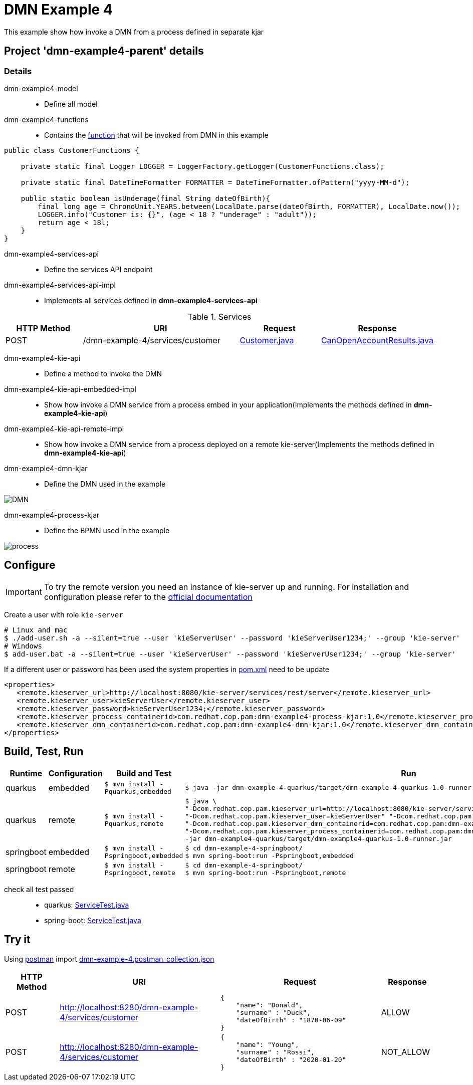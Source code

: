 = DMN Example 4

This example show how invoke a DMN from a process defined in separate kjar

== Project 'dmn-example4-parent' details

=== Details

dmn-example4-model::
* Define all model
dmn-example4-functions::
* Contains the xref:dmn-example4-parent/dmn-example4-functions/src/main/java/com/redhat/cop/pam/example4/CustomerFunctions.java[function] that will be invoked from DMN in this example
```java
public class CustomerFunctions {

    private static final Logger LOGGER = LoggerFactory.getLogger(CustomerFunctions.class);

    private static final DateTimeFormatter FORMATTER = DateTimeFormatter.ofPattern("yyyy-MM-d");

    public static boolean isUnderage(final String dateOfBirth){
        final long age = ChronoUnit.YEARS.between(LocalDate.parse(dateOfBirth, FORMATTER), LocalDate.now());
        LOGGER.info("Customer is: {}", (age < 18 ? "underage" : "adult"));
        return age < 18l;
    }
}
```

dmn-example4-services-api::
* Define the services API endpoint
dmn-example4-services-api-impl::
* Implements all services defined in *dmn-example4-services-api*

[cols="1,2,1,1", options="header"]
.Services
|===
|HTTP Method |URI |Request |Response

|POST
|/dmn-example-4/services/customer
|xref:dmn-example4-parent/dmn-example4-model/src/main/java/com/redhat/cop/pam/example4/Customer.java[Customer.java]
|xref:dmn-example4-parent/dmn-example4-model/src/main/java/com/redhat/cop/pam/example4/CanOpenAccountResults.java[CanOpenAccountResults.java]
|===

dmn-example4-kie-api::
* Define a method to invoke the DMN
dmn-example4-kie-api-embedded-impl::
* Show how invoke a DMN service from a process embed in your application(Implements the methods defined in *dmn-example4-kie-api*)
dmn-example4-kie-api-remote-impl::
* Show how invoke a DMN service from a process deployed on a remote kie-server(Implements the methods defined in *dmn-example4-kie-api*)
dmn-example4-dmn-kjar::
* Define the DMN used in the example

image::images/DMN.png[align="center"]


dmn-example4-process-kjar::
* Define the BPMN used in the example

image::images/process.png[align="center"]

== Configure
IMPORTANT: To try the remote version you need an instance of kie-server up and running.
For installation and configuration please refer to the https://access.redhat.com/documentation/en-us/red_hat_process_automation_manager/7.7/[official documentation]

Create a user with role `kie-server`

[source,shell script]
----
# Linux and mac
$ ./add-user.sh -a --silent=true --user 'kieServerUser' --password 'kieServerUser1234;' --group 'kie-server'
# Windows
$ add-user.bat -a --silent=true --user 'kieServerUser' --password 'kieServerUser1234;' --group 'kie-server'
----

If a different user or password has been used  the system properties in xref:https://github.com/redhat-cop/businessautomation-cop/blob/master/pam-quick-examples/dmn-example-4/dmn-example-4-parent/pom.xml#L180[pom.xml] need to be update
[source,xml]
----
<properties>
   <remote.kieserver_url>http://localhost:8080/kie-server/services/rest/server</remote.kieserver_url>
   <remote.kieserver_user>kieServerUser</remote.kieserver_user>
   <remote.kieserver_password>kieServerUser1234;</remote.kieserver_password>
   <remote.kieserver_process_containerid>com.redhat.cop.pam:dmn-example4-process-kjar:1.0</remote.kieserver_process_containerid>
   <remote.kieserver_dmn_containerid>com.redhat.cop.pam:dmn-example4-dmn-kjar:1.0</remote.kieserver_dmn_containerid>
</properties>
----

== Build, Test, Run
[cols="1,1,3,4", options="header"]
|===
|Runtime |Configuration |Build and Test |Run

|quarkus
|embedded
|`$ mvn install -Pquarkus,embedded`
a|
[source,shell]
----
$ java -jar dmn-example-4-quarkus/target/dmn-example-4-quarkus-1.0-runner.jar
----
|quarkus
|remote
|`$ mvn install -Pquarkus,remote`
a|
[source,shell]
----
$ java \
"-Dcom.redhat.cop.pam.kieserver_url=http://localhost:8080/kie-server/services/rest/server" \
"-Dcom.redhat.cop.pam.kieserver_user=kieServerUser" "-Dcom.redhat.cop.pam.kieserver_password=kieServerUser1234;" \
"-Dcom.redhat.cop.pam.kieserver_dmn_containerid=com.redhat.cop.pam:dmn-example4-dmn-kjar:1.0" \
"-Dcom.redhat.cop.pam.kieserver_process_containerid=com.redhat.cop.pam:dmn-example4-process-kjar:1.0" \
-jar dmn-example4-quarkus/target/dmn-example4-quarkus-1.0-runner.jar
----
|springboot
|embedded
|`$ mvn install -Pspringboot,embedded`
a|
[source,shell]
----
$ cd dmn-example-4-springboot/
$ mvn spring-boot:run -Pspringboot,embedded
----

|springboot
|remote
|`$ mvn install -Pspringboot,remote`
a|
[source,shell]
----
$ cd dmn-example-4-springboot/
$ mvn spring-boot:run -Pspringboot,remote
----
|===

check all test passed::
* quarkus: xref:dmn-example-4-parent/dmn-example-4-quarkus/src/test/java/com/redhat/cop/pam/example-4/quarkus/ServiceTest.java[ServiceTest.java]
* spring-boot: xref:dmn-example-4-parent/dmn-example-4-springboot/src/test/java/com/redhat/cop/pam/example-4/springboot/ServiceTest.java[ServiceTest.java]

== Try it
Using https://www.postman.com/[postman] import xref:postman-collections/dmn-example-4.postman_collection.json[dmn-example-4.postman_collection.json]

[cols="1,3,3,1", options="header"]
|===
|HTTP Method |URI |Request |Response

|POST
|http://localhost:8280/dmn-example-4/services/customer
a|
[source,json]
----
{
    "name": "Donald",
    "surname" : "Duck",
    "dateOfBirth" : "1870-06-09"
}
----
|ALLOW

|POST
|http://localhost:8280/dmn-example-4/services/customer
a|
[source,json]
----
{
    "name": "Young",
    "surname" : "Rossi",
    "dateOfBirth" : "2020-01-20"
}
----
|NOT_ALLOW
|===
